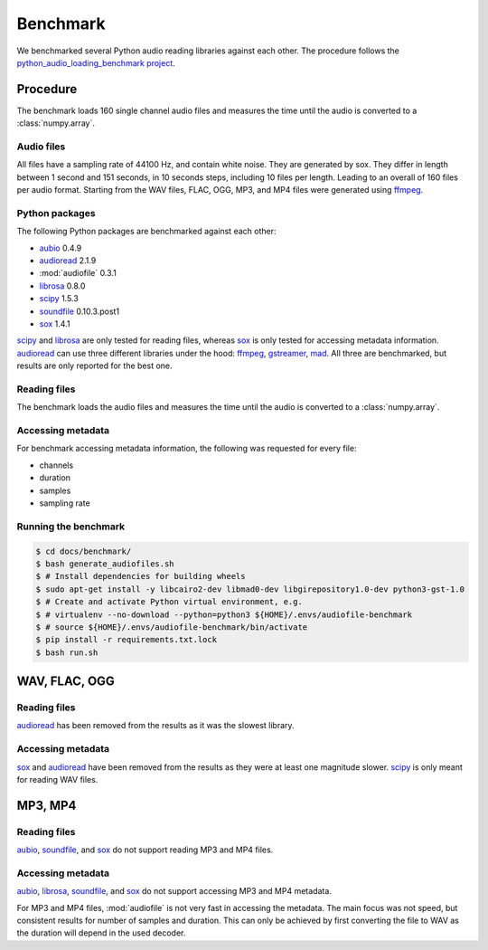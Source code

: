 Benchmark
=========

We benchmarked several Python audio reading libraries
against each other.
The procedure follows the `python_audio_loading_benchmark project`_.


Procedure
---------

The benchmark loads 160 single channel audio files
and measures the time until the audio is converted
to a :class:`numpy.array`.

Audio files
^^^^^^^^^^^

All files have a sampling rate of 44100 Hz,
and contain white noise.
They are generated by sox.
They differ in length between 1 second and 151 seconds,
in 10 seconds steps, including 10 files per length.
Leading to an overall of 160 files per audio format.
Starting from the WAV files,
FLAC, OGG, MP3, and MP4 files were generated using ffmpeg_.

Python packages
^^^^^^^^^^^^^^^

The following Python packages are benchmarked against each other:

* aubio_ 0.4.9
* audioread_ 2.1.9
* :mod:`audiofile` 0.3.1
* librosa_ 0.8.0
* scipy_ 1.5.3
* soundfile_ 0.10.3.post1
* sox_ 1.4.1

scipy_ and librosa_ are only tested for reading files,
whereas sox_ is only tested for accessing metadata information.
audioread_ can use three different libraries under the hood:
ffmpeg_, gstreamer_, mad_.
All three are benchmarked,
but results are only reported for the best one.

Reading files
^^^^^^^^^^^^^

The benchmark loads the audio files
and measures the time until the audio is converted
to a :class:`numpy.array`.

Accessing metadata
^^^^^^^^^^^^^^^^^^

For benchmark accessing metadata information,
the following was requested for every file:

* channels
* duration
* samples
* sampling rate

Running the benchmark
^^^^^^^^^^^^^^^^^^^^^

.. code-block:: bash

    $ cd docs/benchmark/
    $ bash generate_audiofiles.sh
    $ # Install dependencies for building wheels
    $ sudo apt-get install -y libcairo2-dev libmad0-dev libgirepository1.0-dev python3-gst-1.0
    $ # Create and activate Python virtual environment, e.g.
    $ # virtualenv --no-download --python=python3 ${HOME}/.envs/audiofile-benchmark
    $ # source ${HOME}/.envs/audiofile-benchmark/bin/activate
    $ pip install -r requirements.txt.lock
    $ bash run.sh


WAV, FLAC, OGG
--------------

Reading files
^^^^^^^^^^^^^

audioread_ has been removed from the results
as it was the slowest library.

.. image:: ./benchmark/results/benchmark_wav-flac-ogg_read.png

Accessing metadata
^^^^^^^^^^^^^^^^^^

sox_ and audioread_ have been removed from the results
as they were at least one magnitude slower.
scipy_ is only meant for reading WAV files.

.. image:: ./benchmark/results/benchmark_wav-flac-ogg_info.png


MP3, MP4
--------

Reading files
^^^^^^^^^^^^^

aubio_, soundfile_, and sox_ do not support
reading MP3 and MP4 files.

.. image:: ./benchmark/results/benchmark_mp3-mp4_read.png

Accessing metadata
^^^^^^^^^^^^^^^^^^

aubio_, librosa_, soundfile_, and sox_ do not support
accessing MP3 and MP4 metadata.

.. image:: ./benchmark/results/benchmark_mp3-mp4_info.png

For MP3 and MP4 files,
:mod:`audiofile` is not very fast in accessing the metadata.
The main focus was not speed,
but consistent results for number of samples and duration.
This can only be achieved by first converting the file to WAV
as the duration will depend in the used decoder.


.. _aubio: https://github.com/aubio/aubio/
.. _audioread: https://github.com/beetbox/audioread/
.. _ffmpeg: https://ffmpeg.org/
.. _gstreamer: https://gstreamer.freedesktop.org/
.. _librosa: https://github.com/librosa/librosa/
.. _mad: https://sourceforge.net/projects/mad/
.. _scipy: https://docs.scipy.org/doc/scipy/reference/generated/scipy.io.wavfile.read.html
.. _soundfile: https://github.com/bastibe/SoundFile/
.. _sox: https://github.com/rabitt/pysox/
.. _python_audio_loading_benchmark project: https://github.com/faroit/python_audio_loading_benchmark
